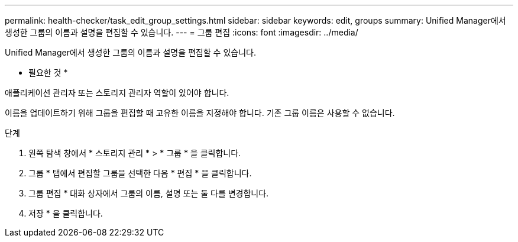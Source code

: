 ---
permalink: health-checker/task_edit_group_settings.html 
sidebar: sidebar 
keywords: edit, groups 
summary: Unified Manager에서 생성한 그룹의 이름과 설명을 편집할 수 있습니다. 
---
= 그룹 편집
:icons: font
:imagesdir: ../media/


[role="lead"]
Unified Manager에서 생성한 그룹의 이름과 설명을 편집할 수 있습니다.

* 필요한 것 *

애플리케이션 관리자 또는 스토리지 관리자 역할이 있어야 합니다.

이름을 업데이트하기 위해 그룹을 편집할 때 고유한 이름을 지정해야 합니다. 기존 그룹 이름은 사용할 수 없습니다.

.단계
. 왼쪽 탐색 창에서 * 스토리지 관리 * > * 그룹 * 을 클릭합니다.
. 그룹 * 탭에서 편집할 그룹을 선택한 다음 * 편집 * 을 클릭합니다.
. 그룹 편집 * 대화 상자에서 그룹의 이름, 설명 또는 둘 다를 변경합니다.
. 저장 * 을 클릭합니다.

